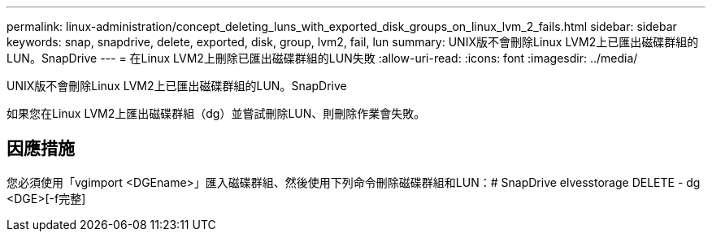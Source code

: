 ---
permalink: linux-administration/concept_deleting_luns_with_exported_disk_groups_on_linux_lvm_2_fails.html 
sidebar: sidebar 
keywords: snap, snapdrive, delete, exported, disk, group, lvm2, fail, lun 
summary: UNIX版不會刪除Linux LVM2上已匯出磁碟群組的LUN。SnapDrive 
---
= 在Linux LVM2上刪除已匯出磁碟群組的LUN失敗
:allow-uri-read: 
:icons: font
:imagesdir: ../media/


[role="lead"]
UNIX版不會刪除Linux LVM2上已匯出磁碟群組的LUN。SnapDrive

如果您在Linux LVM2上匯出磁碟群組（dg）並嘗試刪除LUN、則刪除作業會失敗。



== 因應措施

您必須使用「vgimport <DGEname>」匯入磁碟群組、然後使用下列命令刪除磁碟群組和LUN：# SnapDrive elvesstorage DELETE - dg <DGE>[-f完整]
